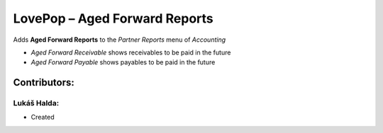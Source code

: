 ==============================
LovePop – Aged Forward Reports
==============================

Adds **Aged Forward Reports** to the *Partner Reports* menu of *Accounting*

* *Aged Forward Receivable* shows receivables to be paid in the future
* *Aged Forward Payable* shows payables to be paid in the future

Contributors:
=============

Lukáš Halda:
------------

* Created
